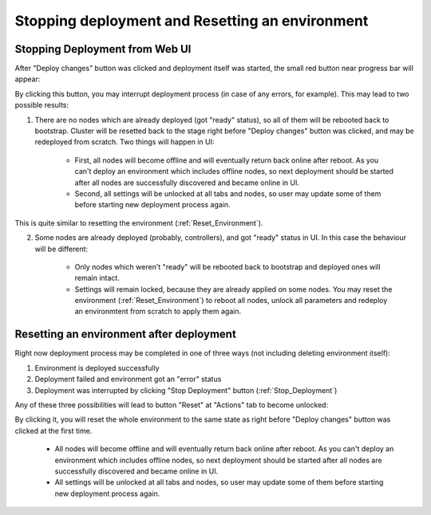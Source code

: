 .. raw:: pdf

   PageBreak

.. index:: Stopping deployment and Resetting an environment

Stopping deployment and Resetting an environment
================================================

.. contents :local:

.. _Stop_Deployment:

Stopping Deployment from Web UI
-------------------------------

After "Deploy changes" button was clicked and deployment itself was started, the small red button near progress bar will appear:

.. image:: /_images/stop_deployment_button.png
  :align: center

By clicking this button, you may interrupt deployment process (in case of any errors, for example). This may lead to two possible results:

1. There are no nodes which are already deployed (got "ready" status), so all of them will be rebooted back to bootstrap. Cluster will be resetted back to the stage right before "Deploy changes" button was clicked, and may be redeployed from scratch. Two things will happen in UI:

	* First, all nodes will become offline and will eventually return back online after reboot. As you can't deploy an environment which includes offline nodes, so next deployment should be started after all nodes are successfully discovered and became online in UI.
	* Second, all settings will be unlocked at all tabs and nodes, so user may update some of them before starting new deployment process again.

This is quite similar to resetting the environment (:ref:`Reset_Environment`).

2. Some nodes are already deployed (probably, controllers), and got "ready" status in UI. In this case the behaviour will be different:

	* Only nodes which weren't "ready" will be rebooted back to bootstrap and deployed ones will remain intact.
	* Settings will remain locked, because they are already applied on some nodes. You may reset the environment (:ref:`Reset_Environment`) to reboot all nodes, unlock all parameters and redeploy an environmtent from scratch to apply them again.


.. index:: Resetting an environment after deployment

.. contents :local:

.. _Reset_Environment:

Resetting an environment after deployment
-----------------------------------------

Right now deployment process may be completed in one of three ways (not including deleting environment itself):

1) Environment is deployed successfully
2) Deployment failed and environment got an "error" status
3) Deployment was interrupted by clicking "Stop Deployment" button (:ref:`Stop_Deployment`)

Any of these three possibilities will lead to button "Reset" at "Actions" tab to become unlocked:

.. image:: /_images/reset_environment_button.png
  :align: center

By clicking it, you will reset the whole environment to the same state as right before "Deploy changes" button was clicked at the first time.

	* All nodes will become offline and will eventually return back online after reboot. As you can't deploy an environment which includes offline nodes, so next deployment should be started after all nodes are successfully discovered and became online in UI.
	* All settings will be unlocked at all tabs and nodes, so user may update some of them before starting new deployment process again.

